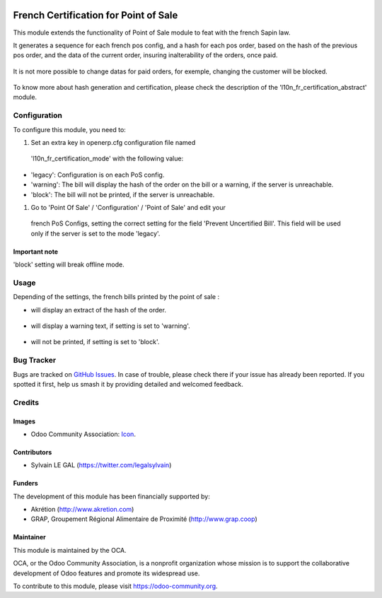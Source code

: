 .. image:: https://img.shields.io/badge/licence-AGPL--3-blue.svg
   :target: http://www.gnu.org/licenses/agpl-3.0-standalone.html
   :alt: License: AGPL-3

======================================
French Certification for Point of Sale
======================================

This module extends the functionality of Point of Sale module to feat with
the french Sapin law.

It generates a sequence for each french pos config, and a hash for each pos
order, based on the hash of the previous pos order, and the data of the current
order, insuring inalterability of the orders, once paid.

.. figure:: static/description/pos_order.png
   :width: 800 px

It is not more possible to change datas for paid orders, for exemple,
changing the customer will be blocked.

.. figure:: static/description/pos_order_warning.png
   :width: 800 px

To know more about hash generation and certification, please check the
description of the 'l10n_fr_certification_abstract' module.

Configuration
=============

To configure this module, you need to:

#. Set an extra key in openerp.cfg configuration file named 
  'l10n_fr_certification_mode' with the following value:

* 'legacy': Configuration is on each PoS config.
* 'warning': The bill will display the hash of the order on the bill
  or a warning, if the server is unreachable.
* 'block': The bill will not be printed, if the server is unreachable.

#. Go to 'Point Of Sale' / 'Configuration' / 'Point of Sale' and edit your
  french PoS Configs, setting the correct setting for the field
  'Prevent Uncertified Bill'. This field will be used only if the server is
  set to the mode 'legacy'.

.. figure:: static/description/pos_config.png
   :width: 800 px

Important note
--------------

'block' setting will break offline mode.

Usage
=====

Depending of the settings, the french bills printed by the point of sale :

* will display an extract of the hash of the order.

.. figure:: static/description/bill_with_hash.png

* will display a warning text, if setting is set to 'warning'.

.. figure:: static/description/bill_warning.png

* will not be printed, if setting is set to 'block'.

.. figure:: static/description/bill_unprinted.png

.. image:: https://odoo-community.org/website/image/ir.attachment/5784_f2813bd/datas
   :alt: Try me on Runbot
   :target: https://runbot.odoo-community.org/runbot/121/8.0

Bug Tracker
===========

Bugs are tracked on `GitHub Issues
<https://github.com/OCA/pos/issues>`_. In case of trouble, please
check there if your issue has already been reported. If you spotted it first,
help us smash it by providing detailed and welcomed feedback.

Credits
=======

Images
------

* Odoo Community Association: `Icon <https://github.com/OCA/maintainer-tools/blob/master/template/module/static/description/icon.svg>`_.

Contributors
------------

* Sylvain LE GAL (https://twitter.com/legalsylvain)

Funders
-------

The development of this module has been financially supported by:

* Akrétion (http://www.akretion.com)
* GRAP, Groupement Régional Alimentaire de Proximité (http://www.grap.coop)

Maintainer
----------

.. image:: https://odoo-community.org/logo.png
   :alt: Odoo Community Association
   :target: https://odoo-community.org

This module is maintained by the OCA.

OCA, or the Odoo Community Association, is a nonprofit organization whose
mission is to support the collaborative development of Odoo features and
promote its widespread use.

To contribute to this module, please visit https://odoo-community.org.
